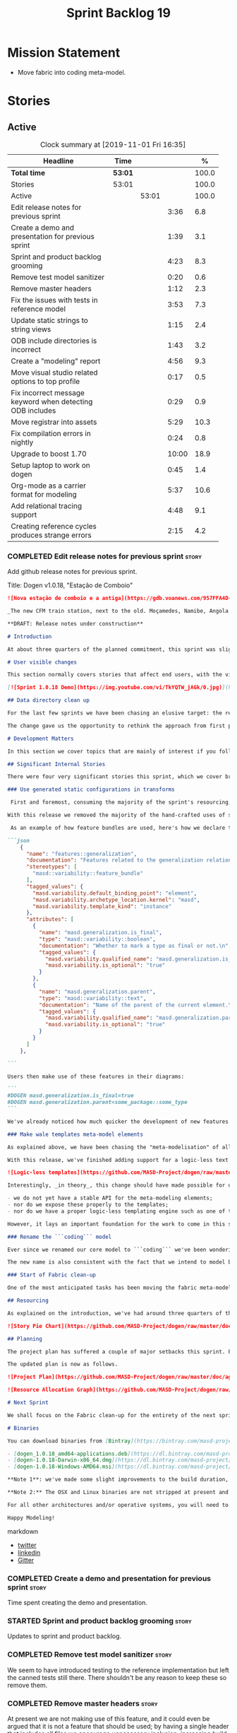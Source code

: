 #+title: Sprint Backlog 19
#+options: date:nil toc:nil author:nil num:nil
#+todo: STARTED | COMPLETED CANCELLED POSTPONED
#+tags: { story(s) epic(e) spike(p) }

* Mission Statement

- Move fabric into coding meta-model.

* Stories

** Active

#+begin: clocktable :maxlevel 3 :scope subtree :indent nil :emphasize nil :scope file :narrow 75 :formula %
#+CAPTION: Clock summary at [2019-11-01 Fri 16:35]
| <75>                                                      |         |       |       |       |
| Headline                                                  | Time    |       |       |     % |
|-----------------------------------------------------------+---------+-------+-------+-------|
| *Total time*                                              | *53:01* |       |       | 100.0 |
|-----------------------------------------------------------+---------+-------+-------+-------|
| Stories                                                   | 53:01   |       |       | 100.0 |
| Active                                                    |         | 53:01 |       | 100.0 |
| Edit release notes for previous sprint                    |         |       |  3:36 |   6.8 |
| Create a demo and presentation for previous sprint        |         |       |  1:39 |   3.1 |
| Sprint and product backlog grooming                       |         |       |  4:23 |   8.3 |
| Remove test model sanitizer                               |         |       |  0:20 |   0.6 |
| Remove master headers                                     |         |       |  1:12 |   2.3 |
| Fix the issues with tests in reference model              |         |       |  3:53 |   7.3 |
| Update static strings to string views                     |         |       |  1:15 |   2.4 |
| ODB include directories is incorrect                      |         |       |  1:43 |   3.2 |
| Create a "modeling" report                                |         |       |  4:56 |   9.3 |
| Move visual studio related options to top profile         |         |       |  0:17 |   0.5 |
| Fix incorrect message keyword when detecting ODB includes |         |       |  0:29 |   0.9 |
| Move registrar into assets                                |         |       |  5:29 |  10.3 |
| Fix compilation errors in nightly                         |         |       |  0:24 |   0.8 |
| Upgrade to boost 1.70                                     |         |       | 10:00 |  18.9 |
| Setup laptop to work on dogen                             |         |       |  0:45 |   1.4 |
| Org-mode as a carrier format for modeling                 |         |       |  5:37 |  10.6 |
| Add relational tracing support                            |         |       |  4:48 |   9.1 |
| Creating reference cycles produces strange errors         |         |       |  2:15 |   4.2 |
#+TBLFM: $5='(org-clock-time%-mod @3$2 $2..$4);%.1f
#+end:

*** COMPLETED Edit release notes for previous sprint                  :story:
    CLOSED: [2019-06-03 Mon 12:59]
    :LOGBOOK:
    CLOCK: [2019-06-03 Mon 16:01]--[2019-06-03 Mon 16:30] =>  0:29
    CLOCK: [2019-06-03 Mon 12:51]--[2019-06-03 Mon 12:59] =>  0:08
    CLOCK: [2019-06-03 Mon 09:51]--[2019-06-03 Mon 10:45] =>  0:54
    CLOCK: [2019-06-03 Mon 06:47]--[2019-06-03 Mon 08:52] =>  2:05
    :END:

Add github release notes for previous sprint.

Title: Dogen v1.0.18, "Estação de Comboio"

#+begin_src markdown
![Nova estação de comboio e a antiga](https://gdb.voanews.com/957FFA4D-4D6B-49D0-B3C4-C5577701EEE8_w1597_n_r1_st.jpg)

_The new CFM train station, next to the old. Moçamedes, Namibe, Angola. (C) 2018 [Armando Chicoa (VOA)](https://www.voaportugues.com/a/autoridades-falam-em-neglig%C3%AAncia-no-acidente-de-comboios-no-namibe/4559078.html)._

**DRAFT: Release notes under construction**

# Introduction

At about three quarters of the planned commitment, this sprint was slightly shorter than usual. Nevertheless, it is still packed with intense work and exciting progress. The "meta-model all things" theme continues in full flow, and we just about reached the next great refactoring battlefront: the ```fabric``` namespaces in the C# and C++ generation models. Predictably, there are not many user facing stories, as the refactoring continues to gather steam.

# User visible changes

This section normally covers stories that affect end users, with the video providing a quick demonstration of the new features. As this sprint had only a very trivial user visible change (discussed below), we took the opportunity to demo a couple of existing features instead.

[![Sprint 1.0.18 Demo](https://img.youtube.com/vi/TkYQTW_jAGk/0.jpg)](https://youtu.be/TkYQTW_jAGk)

## Data directory clean up

For the last few sprints we have been chasing an elusive target: the removal of the assortment of non-model JSON files that have long lived in our ```data``` directory. If nothing else, anything with a name like "data" triggers immediately the "code smells" part of any developer's brain. With this sprint, we have finally achieved this milestone: the text templates that we use in the C++ and C# models have now been moved into the models themselves, with the addition of the text templates meta-modeling elements.

The change gave us the opportunity to rethink the approach from first principles. As a result, the ```data``` directory is no longer, and instead we now have only the ```library``` directory under the Dogen ```shared``` folder. It too will one day cease to exist, when we implement proper support for the PDMs (Platform Description Models) - but for the next three or four sprints it will continue to house the simplified version of the PDMs as they are currently implemented.

# Development Matters

In this section we cover topics that are mainly of interest if you follow Dogen development, such as details on internal stories that consumed significant resources, important events, etc. As usual, for all the gory details of the work carried out this sprint, see the [sprint log](https://github.com/MASD-Project/dogen/blob/master/doc/agile/v1/sprint_backlog_18.org).

## Significant Internal Stories

There were four very significant stories this sprint, which we cover briefly below.

### Use generated static configurations in transforms

 First and foremost, consuming the majority of the sprint's resourcing, was the move towards using code generated static configurations. We started this work when we moved feature templates into the meta-model; it seemed only logical to start code-generating the C++ types to represent the dynamic configurations, as well as the "deserialisation" code that converted dynamic configurations to static configurations.

With this release we removed the majority of the hand-crafted uses of static configurations, making the code more readable. As an added bonus, It also means it's much easier to add new features to the code generator now: simply create a new instance of a ```masd::variability::feature_bundle``` modeling element, and add the required feature templates. While we were at it, we also cleaned up the way bundles were modeled, meaning we now have less boilerplate to add features and bundles are now more logically consistent.

 As an example of how feature bundles are used, here's how we declare the generalisation feature bundle:

```json
    {
      "name": "features::generalization",
      "documentation": "Features related to the generalization relationship.\n",
      "stereotypes": [
        "masd::variability::feature_bundle"
      ],
      "tagged_values": {
        "masd.variability.default_binding_point": "element",
        "masd.variability.archetype_location.kernel": "masd",
        "masd.variability.template_kind": "instance"
      },
      "attributes": [
        {
          "name": "masd.generalization.is_final",
          "type": "masd::variability::boolean",
          "documentation": "Whether to mark a type as final or not.\n",
          "tagged_values": {
            "masd.variability.qualified_name": "masd.generalization.is_final",
            "masd.variability.is_optional": "true"
          }
        },
        {
          "name": "masd.generalization.parent",
          "type": "masd::variability::text",
          "documentation": "Name of the parent of the current element.\n",
          "tagged_values": {
            "masd.variability.qualified_name": "masd.generalization.parent",
            "masd.variability.is_optional": "true"
          }
        }
      ]
    },

```

Users then make use of these features in their diagrams:

```
#DOGEN masd.generalization.is_final=true
#DOGEN masd.generalization.parent=some_package::some_type
```

We've already noticed how much quicker the development of new features has been since this new functionality has been added, so this is a great win.

### Make wale templates meta-model elements

As explained above, we have been chasing the "meta-modelisation" of all configuration files that lived in the data directory for a long time. Wale text templates were one of the most annoying cases, because they **really** did not belong in the data directory; after all, text templates are internal to the model that uses them, rather than visible to all users of the code generator.

With this release, we've finished adding support for a logic-less text template meta-modeling element, which represents the text template. We then moved the templates into their respective models, under the new ```templates``` directory. The name logic-less was chosen [to be close to the domain terminology](https://en.wikipedia.org/wiki/Mustache_(template_system)) but it perhaps yet another example of "domain overfitting": it seems it's more a source of confusion rather than enlightenment, as many users (and even domain experts!) are not familiar with the term. We will probably rename it to just "text templates".

![Logic-less templates](https://github.com/MASD-Project/dogen/raw/master/doc/blog/images/logic_less_templates_modeling_elements.png)

Interestingly, _in theory_, this change should have made possible for users to create their own text templates. However, _in practice_, it is of extremely limited value because:

- we do not yet have a stable API for the meta-modeling elements;
- nor do we expose these properly to the templates;
- nor do we have a proper logic-less templating engine such as one of the mustache-like clones that exist in C++.

However, it lays an important foundation for the work to come in this space and, though long in coming, the end goal in the area is now very well defined.

### Rename the ```coding``` model

Ever since we renamed our core model to ```coding``` we've been wondering if this was the right name. We've spent a fair bit of time wading through the literature in search of a fitting name, which would simultaneously reflect the domain terminology of [MDE](https://en.wikipedia.org/wiki/Model-driven_engineering), as well as clarifying our intent. We've finally settled on ```assets```, after reading the most enlightening review article by JM Jézéquel: ["Model-driven engineering for software product lines"](http://downloads.hindawi.com/journals/isrn.software.engineering/2012/670803.pdf).

The new name is also consistent with the fact that we intend to model both products and components within this meta-model, so hopefully the rename is future-proof, and - gasp - final. We have gone through some four or five names since Dogen's inception, so take that with a grain of salt.

### Start of Fabric clean-up

One of the most anticipated tasks has been moving the fabric meta-model elements from the C++ and C# generation models into the assets model (as it is now known). This sprint fired the starting shot in this race: we have addressed the modeling of forward declarations in C++'s fabric. These have now been made consistent with the modeling ideas in Fabric. Sadly, many more items remain: some 15 or so elements need to be re-thought and re-modeled, moved into assets and then all of the associated formatting code needs to be updated.

## Resourcing

As explained on the introduction, we've had around three quarters of the usual resourcing for this sprint, which was not ideal. On the plus side, over 77% of the sprint's total ask was spent on stories directly related to the sprint's mission, and just shy of 18% on process related work - with the release notes and demo consuming over 12% of that. Finally, we spent the remaining ~4% on spikes, mainly related to investigating the (many) test failures we're experiencing on Windows. Sadly no easy answers were to be found, so the investigation continues.

![Story Pie Chart](https://github.com/MASD-Project/dogen/raw/master/doc/agile/v1/sprint_18_pie_chart.jpg)

## Planning

The project plan has suffered a couple of major setbacks this sprint. First, predictably, the fabric clean up was not completed this sprint. In addition, it is now clear it will be much harder than what we had estimated, so its now set to cost us the entirety of the next sprint. In addition, the PDM work is significant and it had not yet been added to the project plan.

The updated plan is now as follows.

![Project Plan](https://github.com/MASD-Project/dogen/raw/master/doc/agile/v1/sprint_18_project_plan.png)

![Resource Allocation Graph](https://github.com/MASD-Project/dogen/raw/master/doc/agile/v1/sprint_18_resource_allocation_graph.png)

# Next Sprint

We shall focus on the Fabric clean-up for the entirety of the next sprint. It is likely that there will be some overrun, but we remain optimistic.

# Binaries

You can download binaries from [Bintray](https://bintray.com/masd-project/main/dogen) for OSX, Linux and Windows (all 64-bit):

- [dogen_1.0.18_amd64-applications.deb](https://dl.bintray.com/masd-project/main/1.0.18/dogen_1.0.18_amd64-applications.deb)
- [dogen-1.0.18-Darwin-x86_64.dmg](https://dl.bintray.com/masd-project/main/1.0.18/DOGEN-1.0.18-Darwin-x86_64.dmg)
- [dogen-1.0.18-Windows-AMD64.msi](https://dl.bintray.com/masd-project/main/DOGEN-1.0.18-Windows-AMD64.msi)

**Note 1**: we've made some slight improvements to the build duration, but in truth we're still desperately close to our 50 minutes allocation on Travis, and as such we're getting many red builds. This is not ideal, so next sprint we will probably need to start disabling some of the generated tests to lower the build times.

**Note 2:** The OSX and Linux binaries are not stripped at present and so are larger than they should be. We have [an outstanding story](https://github.com/MASD-Project/dogen/blob/master/doc/agile/product_backlog.org#linux-and-osx-binaries-are-not-stripped) to address this issue, but sadly CMake does not make this trivial.

For all other architectures and/or operative systems, you will need to build Dogen from source. Source downloads are available below.

Happy Modeling!
#+end_src markdown

- [[https://twitter.com/MarcoCraveiro/status/1135567734010523648][twitter]]
- [[https://www.linkedin.com/feed/update/urn:li:activity:6541333935140458497][linkedin]]
- [[https://gitter.im/MASD-Project/Lobby][Gitter]]

*** COMPLETED Create a demo and presentation for previous sprint      :story:
    CLOSED: [2019-06-03 Mon 12:59]
    :LOGBOOK:
    CLOCK: [2019-06-03 Mon 10:46]--[2019-06-03 Mon 12:25] =>  1:39
    :END:

Time spent creating the demo and presentation.

*** STARTED Sprint and product backlog grooming                       :story:
    :LOGBOOK:
    CLOCK: [2019-11-01 Fri 11:01]--[2019-11-01 Fri 11:18] =>  0:17
    CLOCK: [2019-10-29 Tue 08:01]--[2019-10-29 Tue 08:37] =>  0:36
    CLOCK: [2019-10-28 Mon 17:40]--[2019-10-28 Mon 17:44] =>  0:04
    CLOCK: [2019-10-28 Mon 08:53]--[2019-10-28 Mon 08:58] =>  0:05
    CLOCK: [2019-10-27 Sun 12:41]--[2019-10-27 Sun 12:56] =>  0:15
    CLOCK: [2019-10-25 Fri 12:41]--[2019-10-25 Fri 13:12] =>  0:31
    CLOCK: [2019-10-24 Thu 17:30]--[2019-10-24 Thu 17:35] =>  0:05
    CLOCK: [2019-06-11 Tue 10:55]--[2019-06-11 Tue 11:15] =>  0:20
    CLOCK: [2019-06-04 Tue 09:36]--[2019-06-04 Tue 10:35] =>  0:59
    CLOCK: [2019-06-04 Tue 09:32]--[2019-06-04 Tue 09:35] =>  0:03
    CLOCK: [2019-06-03 Mon 19:46]--[2019-06-03 Mon 20:30] =>  0:44
    CLOCK: [2019-06-03 Mon 06:31]--[2019-06-03 Mon 06:46] =>  0:15
    CLOCK: [2019-06-03 Mon 06:21]--[2019-06-03 Mon 06:30] =>  0:09
    :END:

Updates to sprint and product backlog.

*** COMPLETED Remove test model sanitizer                             :story:
    CLOSED: [2019-06-03 Mon 16:51]
    :LOGBOOK:
    CLOCK: [2019-06-03 Mon 16:31]--[2019-06-03 Mon 16:51] =>  0:20
    :END:

We seem to have introduced testing to the reference implementation but
left the canned tests still there. There shouldn't be any reason to
keep these so remove them.

*** COMPLETED Remove master headers                                   :story:
    CLOSED: [2019-06-03 Mon 19:05]
    :LOGBOOK:
    CLOCK: [2019-06-04 Tue 09:21]--[2019-06-04 Tue 09:31] =>  0:10
    CLOCK: [2019-06-03 Mon 18:49]--[2019-06-03 Mon 19:01] =>  0:12
    CLOCK: [2019-06-03 Mon 18:28]--[2019-06-03 Mon 18:48] =>  0:20
    CLOCK: [2019-06-03 Mon 17:56]--[2019-06-03 Mon 18:12] =>  0:16
    CLOCK: [2019-06-03 Mon 16:52]--[2019-06-03 Mon 17:06] =>  0:14
    :END:

At present we are not making use of this feature, and it could even be
argued that it is not a feature that should be used; by having a
single header that includes all files we encourage unnecessary
inclusion, increasing build times. We had a use for this, which was
related to testing model types, but since we replace that with
generated tests, we no longer required it. Remove this feature.

Notes:

- actually, we left the test model sanitizer. Not clear why.

*** COMPLETED Code-generate variability feature templates             :story:
    CLOSED: [2019-06-03 Mon 20:23]

*Rationale*: implemented in the previous sprint.

Type templates are in effect features from a feature model. We need to
add UML support for features (e.g. add meta-model elements for them),
with code generation, and link them back to annotations.

In fact, we made a mistake by binding annotations so closely to
dogen. There are two distinct concerns here:

- the annotations library. This provides "typed support" on top of KVP
  infrastructure. The idea here is that users can define "fields" with
  "types" and retrieve information from those KVPs in a structured
  way. Instead of having to create their own validation
  infrastructure, they can rely on annotations to do all the hard work
  for them. As part of the field creation, ideas such as "scopes" and
  "archetype locations" emerge. However, these do not really belong to
  the domain of annotations; these are concepts that end users create
  and give them semantics. What annotations needs to be able to do is
  to allow the creation of arbitrary notions of "scopes" and
  "hierarchy". Basically, annotations could be a completely
  self-contained project with no dependencies and usable outside of
  dogen.
- the linkage between the annotations library and dogen. Here we can
  create metamodel elements to convey the input parameters needed to
  code generate the elements for the annotations library. In this
  sense, annotations is nothing more than a platform that the
  transforms leverage; it has nothing particularly special to do with
  dogen. It just so happens that dogen itself then makes use of
  annotations to supply metadata internally, but this is a mere
  coincidence.
- the linkage between stitch and annotations. In this view, stitch is
  yet another client of annotations, via dogen. Again, there is no
  reason why stitch needs to have any dependency on dogen, other than
  annotations. In this sense, features such as licences and other
  boilerplate must be supplied as KVP parameters into stitch, without
  it directly depending in formattables. In addition, the fact that
  stitch generates c++ is also a coincidence. We could have a
  parameter that configures stitch and generate say C#.

Interestingly, in this sense we could then say that both stitch and
annotations are stand alone libraries generated using dogen, and then
in turn consumed by dogen. This could be done as packages by means of
vcpkg. And of course, stitch could then use a proper templating engine
instead of wale (another vcpkg dependency).

Finally, the logical conclusion is that dogen can use *any* of a
number of templating engines. The parameters to the engine are
supplied using KVPs (by means of annotation). There is a generic
metamodel element representing the binding to templating, and one of
its parameters is the templating engine. These are bound to the dogen
binary at compile time. End users can also make use of this mechanism,
for any of the available facets. This means that where we supply
=formatting_style=, we should really reflect the templating
engine. And then, all parameters with a known prefix, say:

: masd.templating.ENGINE.X=Y

Are supplied as parameters to the engine. These may need to take into
account facets as well, so that we can bind each facet to a different
template and supply different parameters.

Notes:

- one really useful feature would be to bind an enumeration to a
  string field, such that we'd automatically convert the string into a
  valid value of the enumeration (or throw).

*Previous Understanding*

Tasks:

- create a meta-model element for type templates. Add container in
  exomodel for it. Name: =yarn::annotation_type_template=?
- add frontend support for the type template element.
- add a transform that reads all the meta-data from type templates and
  populates the yarn element of the type template. Add this transform
  to the exomodel transforms, at the end of the chain (e.g. after
  annotations).
- create a meta-model element for the initialiser of type templates,
  made up of all type templates in the model. Add a container of
  initialiser in endomodel.
- add a transform that moves all of the type templates into the
  initialiser. This can be done as part of the exomodel to endomodel
  transform. Or maybe we should have a stand alone transform, and the
  final transform simply ignores type templates.
- create a registrar in annotations that registers type templates.
- create a stitch template for the initialiser, taking the registrar
  as an argument, and registering all type templates.
- add all type templates to all models, and generate the type
  initialisers.
- hook the type initialisers to the initialisers.
- change type group repository to initialise from the registrar.
- delete all type groups JSON and hydrator and related code.

Merged stories:

*Initialisation of meta-data*

At present we are reading meta-data files for every transformation. In
reality, it makes no sense to allow the meta-data files to change
dynamically, because the consumers of the meta-data are hard-coded. So
it would make more sense to treat them as a initialisation step. This
will make even more sense when we code-generate the types instead of
using JSON. Then we can hook up the generated code to the
initialisers.

*** COMPLETED Fix the issues with tests in reference model            :story:
    CLOSED: [2019-06-19 Wed 16:48]
    :LOGBOOK:
    CLOCK: [2019-06-18 Tue 20:02]--[2019-06-18 Tue 23:55] =>  3:53
    :END:

It seems when we added the tests in the test model, we did not enable
them for all models: we skipped a few, probably because we started
seeing lots of compilation errors. However, now that we need to test
serialisation with the new registrar, we need those tests. We need to
go back and figure out why the tests where failing and fix them.

Notes:

- immutability issues: some tests cannot run if a type is immutable
  (e.g. assignment, etc).
- issues with the new tests facet directory and destination.

*** CANCELLED Update static strings to string views                   :story:
    CLOSED: [2019-09-05 Thu 11:05]
     :LOGBOOK:
     CLOCK: [2019-09-05 Thu 10:50]--[2019-09-05 Thu 11:04] =>  0:14
     CLOCK: [2019-09-04 Wed 19:20]--[2019-09-04 Wed 19:47] =>  0:27
     CLOCK: [2019-09-04 Wed 18:45]--[2019-09-04 Wed 19:19] =>  0:34
     :END:

 Now we're on C++17 we can start making use of its new features. One
 low hanging fruit is string view. We use static strings quite a lot
 for logging etc. We can just replace these with string views.

 Example:

 : #include <string_view>
 : constexpr std::string_view foo("abc");

 Problems:

 - cannot do XML text reader because we do not have a good way to
   convert string_view to cstr. See [[https://stackoverflow.com/questions/48081436/how-you-convert-a-stdstring-view-to-a-const-char][How you convert a std::string_view
   to a const char*?]]

 Links:

 - [[https://www.bfilipek.com/2018/10/strings17talk.html][Let's Talk About String Operations in C++17]]
 - [[https://developercommunity.visualstudio.com/content/problem/24487/constexpr-stdstring-view-from-string-literal.html][constexpr std::string_view from string literal]]
 - [[https://www.reddit.com/r/cpp/comments/cw35kk/best_practices_for_efficient_string_constants/][Best practices for efficient string constants]]

*** COMPLETED ODB include directories is incorrect                    :story:
    CLOSED: [2019-10-02 Wed 16:53]
    :LOGBOOK:
    CLOCK: [2019-10-02 Wed 15:46]--[2019-10-02 Wed 16:53] =>  1:07
    CLOCK: [2019-10-02 Wed 13:20]--[2019-10-02 Wed 13:56] =>  0:36
    :END:

With the upgrade to vcpkg ODB, we have broken ODB generation. The
problem is that we rely on the export of =ODB_INCLUDE_DIRS=, but this
no longer happens as the include directories are set by vcpkg. The
right solution is to rely only on the global includes.

In fact the right solution is to set globally a
=ODB_EXECUTABLE_GLOBAL_ARGS= and reuse that in each generated file. We
should also ensure this variable is defined and issue a message
explaining the problem.

Links:

- [[https://stackoverflow.com/questions/47475731/cmake-include-directories-for-custom-target-type/58200691#58200691][CMake include_directories for custom target type]]
- [[https://cmake.org/cmake/help/v3.3/command/target_include_directories.html][CMake manual: target_include_directories]]

*** CANCELLED Create a "modeling" report                              :story:
    CLOSED: [2019-10-26 Sat 16:02]
    :LOGBOOK:
    CLOCK: [2019-10-25 Fri 22:22]--[2019-10-25 Fri 23:40] =>  1:18
    CLOCK: [2019-10-25 Fri 15:21]--[2019-10-25 Fri 16:41] =>  1:20
    CLOCK: [2019-10-25 Fri 13:13]--[2019-10-25 Fri 14:55] =>  1:42
    CLOCK: [2019-10-24 Thu 17:50]--[2019-10-24 Thu 18:13] =>  0:23
    CLOCK: [2019-10-24 Thu 17:36]--[2019-10-24 Thu 17:49] =>  0:13
    :END:

*Rationale*: we will address this via the relational model instead.

At present when we introduce a new modeling element and things stop
working, its very difficult to understand why. The problem could be
any where in the pipeline, and looking through the logs and the
transform reports doesn't make the task easier. The information is
there but the problem is knowing where to look. The ideal scenario is
to have a relational model describing all working within dogen, but
that is a lot of work. One quicker way of getting some of this
information is to create a "modeling report". This would be in
org-mode format and have a hierarchical structure like so:

- run:
  - start time
  - command line options
- models:
  - name of the model
  - input language, output languages.
  - path to the model
  - global enablement properties
  - type: target or reference.
- dia elements:
  - dia object name
  - dia object type as tag.
  - stereotypes
  - transforms: processed and skipped. These are groups of transforms
    that processed or skipped the element.
  - assets: asset meta-model elements for this object.
    - transforms: processed and skipped.
    - artefacts
      - flag of enabled or disabled
      - path
      - transforms: processed and skipped.

Notes:

- we already have start and end transform/chain in tracer. We just
  need a way to mark a type as processed at the end of a transform,
  else it should be marked as ignored/skipped. We can use the
  qualified name for this; e.g. default the state to ignored and only
  set it to processed if called. Or maybe we can only state the
  transforms that touched it and not worry at all about
  ignored/skipped.
- we can only tell if an element was processed on a leaf transform,
  not on a chain.
- we should add the transform's GUID to the report if they are
  enabled.
- because the transforms are in order, we can see who was the last
  transform that saw a given model element.

Tasks:

- add injector id property to asset elements. Populate this property
  during transforms. Actually we probably should just call it "source
  element id" and use the same name in the extraction model.
- add reporting elements to tracing for the modeling report.

Conclusions:

- the general conclusion, after some work in modeling the data types
  required for this, is that this is a subset of the use cases of the
  relational model. It will be yet another special case for reporting,
  which will answer some questions but not all. And in the future we
  will have to create yet another set of reports to answer different
  kinds of questions. The relational model is a more general solution
  to the problem. If we need to extend it we can write stored
  procedures in postgres.

*** COMPLETED Move visual studio related options to top profile       :story:
    CLOSED: [2019-10-26 Sat 17:38]
    :LOGBOOK:
    CLOCK: [2019-10-26 Sat 17:21]--[2019-10-26 Sat 17:38] =>  0:17
    :END:

At present we are duplicating all of the visual studio related options
across a number of models. We should use a profile instead.

*** COMPLETED Fix incorrect message keyword when detecting ODB includes :story:
    CLOSED: [2019-10-28 Mon 08:47]
    :LOGBOOK:
    CLOCK: [2019-10-28 Mon 08:41]--[2019-10-28 Mon 08:47] =>  0:06
    CLOCK: [2019-10-26 Sat 18:01]--[2019-10-26 Sat 18:24] =>  0:23
    :END:

We are using the non-existent keyword =FATAL= in the ODB portion of
the CMakeLists. We need update it to =FATAL_ERROR= as per the
documentation.

Actually the right solution for this is to remove this check
altogether. We don't really know how the user is finding ODB and the
more checks we do the larger the interface between our generated cmake
file and the regular cmake files. By removing the check we pass the
work to the user.

Links:

- [[https://cmake.org/cmake/help/v3.0/command/message.html][message]]

*** STARTED Move registrar into assets                                :story:
    :LOGBOOK:
    CLOCK: [2019-10-24 Thu 08:20]--[2019-10-24 Thu 08:43] =>  0:23
    CLOCK: [2019-06-12 Wed 15:08]--[2019-06-12 Wed 17:09] =>  2:01
    CLOCK: [2019-06-11 Tue 21:31]--[2019-06-11 Tue 22:52] =>  1:21
    CLOCK: [2019-06-11 Tue 11:57]--[2019-06-11 Tue 12:20] =>  0:23
    CLOCK: [2019-06-11 Tue 11:52]--[2019-06-11 Tue 11:56] =>  0:04
    CLOCK: [2019-06-11 Tue 11:16]--[2019-06-11 Tue 11:51] =>  0:35
    CLOCK: [2019-06-03 Mon 19:34]--[2019-06-03 Mon 19:45] =>  0:11
    CLOCK: [2019-06-03 Mon 19:27]--[2019-06-03 Mon 19:34] =>  0:07
    CLOCK: [2019-06-03 Mon 19:02]--[2019-06-03 Mon 19:26] =>  0:24
    :END:

Move the registrar type into assets, in the quickest way possible.

Notes:

- In order to avoid blocking due to lots of analysis, we need
  to split this story into three:
  - first, we need to just move the registrar as is into assets.
  - a second story is to clean up the existing registrar code to have
    less templates and possibly address the existing registration
    bugs. We could also look into calling the registrars for
    referenced models automatically as part of this work (at present
    we are doing this manually).
  - finally, we need some meta-level refactoring to figure out if the
    pattern can be generalised to include initialisers, etc.
  In general that should be our approach: try to split out the
  capturing of patterns into as many steps as possible, to make sure
  we don't get overwhelmed as we implement things.
- we need to keep track of all type registrars on referenced models,
  not on the referenced models themselves. We need to know which
  models we referenced directly, and then find the registrars for
  those models.
- leaves need to know of the registrar. This is so that we can call it
  in their generated tests. We could use the registrar transform to go
  and find all leaves and populate their registrar name.
- current state is that we cannot generate the registrar for some
  reason.
- test model with registrar is C++ model. Type is called
  registrar. Its probably not a good idea to also call it registrar -
  wouldn't that clash with the existing type?
- we should have a warning/error: if using boost serialisation with a
  model that has inheritance, the registrar should be present. Added
  to warnings story.

*** STARTED Fix compilation errors in nightly                         :story:
    :LOGBOOK:
    CLOCK: [2019-07-14 Sun 14:03]--[2019-07-14 Sun 14:27] =>  0:24
    :END:

Ever since we moved to the new PC, we are now getting weird
compilation errors:

: ../../../../projects/cpp_ref_impl.cpp_98/tests/an_enumeration_tests.cpp:100:58: error: the result of the conversion is unspecified because ‘13’ is outside the range of type ‘cpp_ref_impl::cpp_98::an_enumeration’ [-Werror=conversion]

The problem appears to be that our push for the warning is no longer working:

: BOOST_AUTO_TEST_CASE(casting_invalid_enumeration_throws) {
: #if BOOST_COMP_GNUC
: #pragma GCC diagnostic push
: #pragma GCC diagnostic ignored "-Wconversion"
: #endif
:    using cpp_ref_impl::cpp_98::an_enumeration;
:   const an_enumeration r(static_cast<an_enumeration>(13));
: #if BOOST_COMP_GNUC
: #pragma GCC diagnostic pop
: #endif

This may be related to our use of boost macros without including =predef.h=.

*** STARTED Upgrade to boost 1.70                                     :story:
    :LOGBOOK:
    CLOCK: [2019-09-10 Tue 13:05]--[2019-09-10 Tue 16:53] =>  3:48
    CLOCK: [2019-09-10 Tue 10:15]--[2019-09-10 Tue 12:39] =>  2:24
    CLOCK: [2019-09-10 Tue 08:40]--[2019-09-10 Tue 10:14] =>  1:34
    CLOCK: [2019-09-05 Thu 11:07]--[2019-09-05 Thu 11:17] =>  0:10
    CLOCK: [2019-07-14 Sun 14:34]--[2019-07-14 Sun 16:33] =>  1:59
    CLOCK: [2019-07-14 Sun 14:28]--[2019-07-14 Sun 14:33] =>  0:05
    :END:

We should try to upgrade to latest boost.

Notes:

- the problem appears to be that with OSX we do not have a compiler
  installed that can compile vcpkg. It is not clear how we did it
  before. The installed XCode compiler is too old and we do not have
  homebrew for gcc.
- installed LLVM 7. Ninja then went on a strange loop, regenerating
  CMake files. This was because NTP had not been working on OSX for
  some reason, and the clock was in the past.
- compiling with clang 7 causes the =-lc++fs= linking error. Tried
  compiling with clang 8.
- Compilation required setting LDFLAGS -L to point to the lib
  directory of the download, else the static library for filesystem
  could not be location.
- We may have linking problems now that we are using XCode 10 in
  travis and clang 8 to build vcpkg dependencies.
- ODB 2.5 no longer works due to a git ref mismatch. Not clear why
  that would be but the object we were referencing no longer exists in
  code synthesis git repo.
- the ref for ODB SQL lite 2.5.0-b.9 does not seem to exist in their
  repo any longer. Due to this, the OSX build is failing. For now we
  shall try to update excluding that dependency, given we are not even
  using it.
- boost regex fails to build. The problem is that we are picking up
  the system compiler instead of CXX. It is not clear why that
  is. Maybe we got lucky in the past because we were using c++14 but
  now with c++17 system clang fails to compile because it does not
  have c++ 17 support.
- nightlies are now failing with a missing reference to SQL lite.

*** STARTED Setup laptop to work on dogen                             :story:
    :LOGBOOK:
    CLOCK: [2019-10-28 Mon 08:25]--[2019-10-28 Mon 08:41] =>  0:16
    CLOCK: [2019-10-28 Mon 08:19]--[2019-10-28 Mon 08:25] =>  0:06
    CLOCK: [2019-10-28 Mon 08:13]--[2019-10-28 Mon 08:19] =>  0:06
    CLOCK: [2019-10-24 Thu 08:03]--[2019-10-24 Thu 08:20] =>  0:17
    :END:

We haven't used the laptop for dogen for quite a bit so its behind the
main machine. Get it in a shape to do development again.

Items missing:

- consolas font. done.
- dir locals for projects
- polymode
- build2
- odb

*** STARTED Org-mode as a carrier format for modeling                 :story:
    :LOGBOOK:
    CLOCK: [2019-06-05 Wed 14:17]--[2019-06-05 Wed 18:02] =>  3:45
    CLOCK: [2019-06-05 Wed 12:17]--[2019-06-05 Wed 12:42] =>  0:25
    CLOCK: [2019-06-05 Wed 10:50]--[2019-06-05 Wed 12:17] =>  1:27
    :END:

This is a bit of a weird idea, but may just work; this story is a
placeholder to capture ideas in this space. Consider a org-mode
file as a model. Ideas:

- the top-level properties are all model properties. For example, if
  you add text at the top, that is a model comment.
- we can also make use of the exact same format for Dogen comments as
  we do in Dia, with =#DOGEN= markers.
- stereotypes and other meta-data can be conveyed using org-mode
  properties. In addition, due to org-babel, we can include code
  snippets on any programming language, with some (minimal) IDE-like
  integration.
- we could also include the GUIDs for merging as org-mode properties.
- once we create a C++ stand-alone product to represent org-mode
  documents, we can just create an adapter for it as an injector.
- there already is some support for creating state-machines in
  org-mode: [[https://orgmode.org/worg/org-tutorials/org-dot-diagrams.html][Org tutorial on generating simple process diagrams using
  dot and tables]]

Links:

- [[https://github.com/mirkoboehm/OrgModeParser][OrgModeParser]]: requires QT.
- [[https://www.reddit.com/r/emacs/comments/bciwiz/does_orgmode_have_a_formal_grammar_or_some_subset/][Does orgmode have a formal grammar, or some subset of it?]]
- [[https://orgmode.org/worg/dev/org-syntax.html][Org Syntax (draft)]]
- [[https://orgmode.org/worg/dev/org-element-api.html][Org Element API]]
- [[https://github.com/ngortheone/org-rs][org-rs]]: rust library for org-mode.
- [[https://github.com/felipealmeida/orgmode-parsers][orgmode-parsers]]

*** STARTED Add relational tracing support                            :story:
    :LOGBOOK:
    CLOCK: [2019-11-01 Fri 11:18]--[2019-11-01 Fri 11:54] =>  0:36
    CLOCK: [2019-10-29 Tue 18:07]--[2019-10-29 Tue 18:30] =>  0:23
    CLOCK: [2019-10-29 Tue 17:46]--[2019-10-29 Tue 18:06] =>  0:20
    CLOCK: [2019-10-29 Tue 08:55]--[2019-10-29 Tue 09:03] =>  0:08
    CLOCK: [2019-10-29 Tue 08:38]--[2019-10-29 Tue 08:48] =>  0:10
    CLOCK: [2019-10-28 Mon 18:55]--[2019-10-28 Mon 19:10] =>  0:15
    CLOCK: [2019-10-28 Mon 17:45]--[2019-10-28 Mon 18:20] =>  0:35
    CLOCK: [2019-10-28 Mon 17:29]--[2019-10-28 Mon 17:39] =>  0:10
    CLOCK: [2019-10-28 Mon 08:48]--[2019-10-28 Mon 08:52] =>  0:04
    CLOCK: [2019-10-27 Sun 12:05]--[2019-10-27 Sun 12:40] =>  0:48
    CLOCK: [2019-10-27 Sun 08:57]--[2019-10-27 Sun 09:04] =>  0:07
    CLOCK: [2019-10-27 Sun 08:29]--[2019-10-27 Sun 08:56] =>  0:27
    CLOCK: [2019-10-26 Sat 17:54]--[2019-10-26 Sat 18:00] =>  0:06
    CLOCK: [2019-10-26 Sat 17:47]--[2019-10-26 Sat 17:53] =>  0:06
    CLOCK: [2019-10-26 Sat 17:40]--[2019-10-26 Sat 17:46] =>  0:06
    CLOCK: [2019-10-26 Sat 16:01]--[2019-10-26 Sat 16:41] =>  0:40
    :END:

Whenever we bump into a problem we seem to spend a lot of time going
through the log files and trace files trying to figure out where the
problem is happening. Have a quick go in trying to implement a
relational model for tracing to see if we can transfer the bulk of the
data into a relational format which we can query via SQL.

We've created a basic relational model for tracing. The relational
part of it seems straightforward (ish); the problem is the integration
of the tracer with the relational model. At present we rely on the
fact that all traceable objects have IO enabled; this works because
the code generator creates the IO facet, which is then used by the
write method in utility to convert any model type into a
string. However, we now need to change the approach: we need multiple
tracing backends:

- file tracer
- database tracer.

The file tracer is more or less the current tracer. The database
tracer needs to decompose the objects in existing models into a
relational representation. In an ideal world, the user would configure
the tracer to use one of the two backends and the remaining usage
would be transparent. However, we cannot have an interface for the
tracer backend that uses template methods because then we'd need
virtual template functions, it seems.

Another alternative is to make the tracer aware of the model objects
it is tracing. This is also not ideal because we would create cycles
int he design.

In effect we need to somehow implement a similar approach to the existing
tracer: rely on global template functions a-la =operator<<= to
decompose objects into their relational representations and then
supply those to the backend. It is not very clear how this would
work. For now we've postponed this approach as it seems its not going
to be a quick win.

We should approach this incrementally. Next time we have a bit of
spare time, we need to generate the model and then create the adapters
from existing models. Finally we can look at how it will be integrated
with tracing.

Notes:

- compilation generates an ODB error:

: FATALODB include directories not defined.

- the key difference between northwind and tracing is that we have a
  namespace. The application of the schema pragma is probably not
  working due to this. We need to look into the transform to see how
  that pragma propagates.
- the problem arises because we are only populating the primitive's
  properties if there is a top-level pragma. As the schema is not
  populated for the namespace, there isn't one. It is not clear why
  one would want to skip properties such as DB member if there isn't a
  schema, but perhaps this is due to some ODB error. We should
  probably issue an error or warning if we cannot generate code
  without a schema name.
- with regards to the relational model, the problem is that we can't
  really create a schema for each namespace in a model because schemas
  are not really like namespaces. The entities in a schema should
  really be self-contained and not refer to other schemas or else the
  database will be confusing to use. For example in postgres we will
  need to set the schema path, etc in order to see the different
  tables. One possible solution is to set the schema name to the same
  value for all namespaces (e.g. =dogen=). This would then allow us to
  have namespaces in C++ but not in the database.
- it seems foreign keys are not supported at present. We probably need
  support for this in order to query quickly or else we will have to
  manually setup indices for each of these joining fields.
- we need a command line option to choose the tracing backend
  (e.g. file or database). We also need the database configuration
  parameters: hostname, port, database, user.
- we need to refactor tracer as follows:
  - update the tracer interface to take actual types rather than
    templates.
  - create a top-level interface for the notion of a backend.
  - create two implementations of the backend: file and relational.
  - move all the file related code to the file backend.
  - implement adapters for each model to convert them into relational
    model types.
  - implement the relational backend.

Merged stories:

*Scripts for loading traces into postgres*

- rationale: this story is superseded by having a relational model.

It would be really nice if as part of the tracing generation we also
generated a set of SQL scripts that:

- created a number of tables
- copied all of the generated data into the database
- added a number of utility functions such as get elements in model, etc.

Over time we could build up functionality but to start off with we
just want something really simple that copies all of the
files. Interestingly this "looks" like a job for dogen. It would be
nice to have a meta-model element for this etc.

In the future it would be nice to have a think about the schema so
that we could do joins etc. For example:

- show me all transforms with element of type X (the state of the
  element at each transform).

We should also take into account multiple runs. Perhaps a more
adequate solution is to create a dogen library that has the ORM
support for this. Once we have proper JSON serialisation we can store
the objects as JSON serialisable, allowing us to re-run transforms,
etc.

Notes:

- ensure we upload the file name or at least the coordinates to the
  transform graph with the data so that we know what it refers to.
- rename relational database enum to just database
- rename hostname to just host

*Improved understanding*

Better than uploading a whole load of JSON blobs and then having to do
a number of really complex queries, is to have a ORM schema that is
designed to capture the data in the format we're interested in. Then
we could do very simple queries. What we really care about is
capturing all attributes of the model as it changes across the
transformations. We also care about the relationships between
transformations. We also need a way to uniquely identify elements
across their entire lifecycle. A simple way would be to create a hash
of the file name of the model, column and line number. We can then
associate other IDs to this one such as dia ID, etc.

We need to create a set of adaptors that convert an existing model
(injection, coding, etc) into the ORM model and then write the ORM
model into the database. The ORM model does not need as much detail
and structure as a regular model; for example, names can be flattened
or linked into IDs (e.g. name table), etc. Whatever makes sense from a
relational perspective.

It would also be nice to dump the log into the database so that we
could do simple correlations such as "what was logged between the
start and end of this transform?"

Interestingly, this would also allow us to compare things between
runs. The schema should be designed with this in mind.

*** STARTED Creating reference cycles produces strange errors         :story:
    :LOGBOOK:
    CLOCK: [2019-11-04 Mon 20:01]--[2019-11-04 Mon 20:09] =>  0:08
    CLOCK: [2019-11-04 Mon 17:46]--[2019-11-04 Mon 18:30] =>  0:44
    CLOCK: [2019-11-04 Mon 08:00]--[2019-11-04 Mon 08:40] =>  0:40
    CLOCK: [2019-11-01 Fri 16:36]--[2019-11-01 Fri 16:52] =>  0:16
    CLOCK: [2019-11-01 Fri 14:20]--[2019-11-01 Fri 16:35] =>  2:15
    :END:

If a model A references another model B and model B also references
model A, dogen does not detect the cycle. This results in the not very
obvious error of having duplicate types:

: std::exception::what: More than one master segment found. Last: dogen.variability.registrar

What we should do instead is to detect the cycle when loading the
models and provide a sensible error message to the user.

Notes:

- add a data structure in the injection model set to capture reference
  information.
- add a validator as part of the IMS chain to validate that there are
  no cycles.
- add a stack to the validator to provide context when cycles occur.
- create a tracing report that takes in the data structures.

*** Make the building of the relational model conditional             :story:

We should only build the relational model if ODB support is
present. Otherwise we should ignore this model. Dogen should still
function, but all code related to the relational model should be
excluded. This includes the command line options related to database
configuration.

We should also tell the users that dogen was built without relational
support.

*** Generate ORM tests                                                :story:

We do not seem to be testing the generated ODB code. We don't need to
test ODB per se, but we should at least have some sanity checks that
test CRUD functionality.

Notes:

- for this we need a "masd database".
- tests should only trigger if postgres or some other relational
  database is detected.
- if foreign keys are used we need to detect them and ensure we
  populate the data accordingly.

*** Schema name in ORM should be transitive                           :story:

At present when we define the schema name on a top-level namespace, we
don't "inherit" it from child namespaces. The problem is compounded by
the fact that we need the schema name in order to output ODB pragmas
(separate bug). It seems more logical to propagate the schema name to
child namespaces.

*** ODB pragmas not populated when schema name is not set             :story:

At present we have a bug whereby not setting the schema name results
in not having most ODB pragmas set. We should always populate them
even if the schema name is not set. To be precise, the problem is not
directly related to the schema name - we just require some ORM
property to be set. AS it happens, it normally tends to be the schema
name, because it makes sense to set it when defining a relational
model. This is why we never bumped into this problem before.

*** Consider renaming =origin_types=                                  :story:

We created an enumeration called =origin_types= to distinguish between
models of different types:

- target model
- reference model:
  - proxy reference: a PDM really.
  - non-proxy reference: a regular dogen model we reference.

However, this is not really the model's "origin". It is more like "the
model's purpose in this context". We need to think more about the
meaning of this enumeration.

*** Make =scoped_tracer= header only                                  :story:

At present we are generating the cpp for this file for no reason, use
the correct profile for header only.

*** Replace =operator<= for sorting with lambdas                      :story:

We have used =operator<= a lot for sorting lists. We don't really need
this since c++ 11, we can just create a simple inline lambda.

*** =CMakeFiles= do not reference dogen models                        :story:

At present we cannot test cross-model referencing because our
CMakeFiles are not adding the linking references to these models. This
needs to be fixed before we can test cross model serialisation.

Notes:

- in order to map references to models, we need to create a modeling
  element for a reference. For this we have two cases: for proxy
  models/PDMs, we need to read from the meta-data the name of the lib
  the model generates. For dogen models we can create it from the
  model name.
- this is a variation of the "exports and imports" pattern: we import
  a set of libraries (these can either be macros or actual library
  names) and we export (for now) a single library. When we support
  facets in libraries, we may need to export more than one, so we
  should cope with this scenario now. We need to keep track of the
  exports for a reference, and then use those as the imports for the
  model.
- in an ideal world, all imports come via this mechanism. However,
  this means we now have to create PDMs/proxies just to setup the
  imports. For example, for LibXML we will not need to define any of
  the types, but we need the import. However, If we do force the
  definition of the PDM, the advantage is that we now have the right
  place to put the definition, and is done only once and shared by all
  models.

*** Mask sensitive fields in io                                       :story:

Certain types contain fields that should not be logged by default. For
example, passwords, salt/seeds, etc. It should be possible to mark
these fields as "sensitive" such that when one dumps an object to the
logger the fields are masked out with say =****=. It should also be
possible to set an environment variable such as
=MASD_DO_NOT_MASK_SENTIVE= and get the actual values printed.

To implement this we need:

- a feature for marking fields as sensitive. Add a sensitive default
  for each primitive type, e.g. =****= for strings, =1234= for
  numbers, etc.
- a new manipulator in the shared library: =masd::unmask_sensitive=.
- update io for fields marked as sensitive; by default output the
  sensitive default unless =masd::unmask_sensitive= - in which case
  output the real value.

Notes:

- consider adding a warning for fields with certain names such as
  "password": mark this field as sensitive?

Merged stories:

*Consider adding a global configuration for io*

It would be nice to have some kind of configuration for IO that could
be accessed globally for the current process. There we could set
things such as floating point display, etc.

Actually maybe the right thing to do is to have masd specific
manipulators that you can check for in the streaming functions. We
need to read up on manipulators.

Links:

- [[http://www.two-sdg.demon.co.uk/curbralan/papers/WritingStreamManipulators.html][Writing your own stream manipulators]]

*** Add meta-data to "force" parent                                   :story:

At present we can force a class not to be final:

: #DOGEN masd.generalization.is_final=false

However, this still does not create the methods for a parent such as
virtual destructor, equals etc. We need something to trigger those
methods as well.

*** Add string view to dogen exception constructor                    :story:

At present we cannot build an exception if the string passed in is a
string view.

*** Move fabric types into coding                                     :story:

Fabric types need to be tidied up and moved into coding as regular
meta-model elements. We need to try to make them as technical space
agnostic as possible.

*Previous understanding*

Move fabric types into generation.

- copy across the fabric types from cpp and csharp into generation.
- update formatters to use the types from generation.
- delete them from original models.

At present we are always generating the fabric types via the injctor
and then asking the user to disable them as required via the
enablement settings. This is very silly. The approach should now be
that we look for elements with the correct stereotypes,
e.g. =masd::cmakelists= and so forth and use those to generate these
elements. This must be done as part of the work to move fabric types
into the metamodel. We should also take this opportunity to merge
common types between C# and C++, if any exist.

Notes:

- this will also address the naming of types such as registrar.
- we need to remove all top-level knobs that are controlling the
  enablement of meta-types such as visual studio, etc. In addition, at
  present when we enable say ODB we automatically get ODB options,
  etc. In this world, we would need to create the element in the
  model. This is a bit confusing because users won't know this is a
  requirement. Perhaps we need to have a combination of implicit and
  explicit types?

*** Fabric generates forward decls with no path                       :story:

The following looks strange:

: 2019-03-06 17:30:20.074618 [DEBUG] [quit.cpp.formatters.workflow] Procesing element: <dogen><hello_world><transformation_error>
: 2019-03-06 17:30:20.074627 [DEBUG] [quit.cpp.formatters.workflow] Meta name: <dogen><generation><cpp><fabric><forward_declarations>
: 2019-03-06 17:30:20.074636 [DEBUG] [quit.cpp.formatters.workflow] Using the stock formatter: masd.extraction.cpp.serialization.forward_declarations
: 2019-03-06 17:30:20.074647 [DEBUG] [generation.cpp.formatters.assistant] Processing element: <dogen><hello_world><transformation_error> for archetype: masd.extraction.cpp.serialization.forward_declarations
: 2019-03-06 17:30:20.074659 [DEBUG] [quit.cpp.formatters.workflow] Formatted artefact. Path: ""

This could help explain the problems we're having with empty
artefacts. This should be fixed with the new approach to forward
declarations.

Another related problem is that we are not setting the path when
creating stitch templates for the first time in the stitch formatter.

We should add checks for empty path and see what breaks, now that we
are using the new implementation of forward declarations.

*** Create metamodel elements for =entry_point= and =interface=       :story:

These have been incorrectly added as configurations and/or fabric
types. This should be looked at after merging the fabric types.

*** Move ORM camel-case and databases into yarn                       :story:

We should handle this property at the ORM level, rather than at the
ODB level.

Similarly, we should move the ODB databases into yarn and make that a
ORM-level concept.

*** Consider renaming logic-less templates                            :story:

Originally we though this was a good name because it was used by some
domain experts, but it seems it generates more confusion than
anything. It may just be a term used by mustache and other niche
template groups. We should probably rename it to text templates given
most domain experts know what that means,

*** Windows clang-cl release build is failing 4 tests                 :spike:

This has been going on for a fair bit, and we've ignored it so far but
its a bit annoying. It also makes it likely that we break something
without noticing because we are getting used to seeing red.

The problem started at build [[https://ci.appveyor.com/project/mcraveiro/dogen/builds/23959333/job/r34e67jyjk6s8x66][1771]]. It happened with commit
[[https://github.com/MASD-Project/dogen/commit/2eca4e92de08cd3a84944abc9cf26e7e117e7144][2eca4e92de08cd3a84944abc9cf26e7e117e7144]]. Everything was fine up to
commit [[https://github.com/MASD-Project/dogen/commit/655b56cd32b94b7091e79c4cc76f6a2db5458416][655b56cd32b94b7091e79c4cc76f6a2db5458416]]. However, manually
checking the commits in this interval did not reveal anything obvious.

Failing tests:

- masd.dogen.coding.tests/object_templates_transform_tests/model_with_object_template_that_parents_missing_object_template_throws (Failed)
- masd.dogen.coding.tests/object_templates_transform_tests/model_with_object_that_models_missing_object_template_throws (Failed)
- masd.dogen.coding.tests/object_templates_transform_tests/model_with_object_with_missing_parent_throws (Failed)
- masd.dogen.coding.tests/stereotypes_transform_tests/visitable_object_with_no_leaves_throws (Failed)

All failing tests are related to exceptions that should be thrown. All
work on all other builds (debug and release) except this one,
including MSVC release. However, they were previously working fine on
this build (over 10 successful runs).

Interestingly, on failure we do not seem to get any output at all.

Notes:

- History of builds available [[https://my.cdash.org/index.php?project=MASD+Project+-+Dogen&filtercount=4&showfilters=1&filtercombine=and&field1=site&compare1=61&value1=appveyor&field2=buildname&compare2=61&value2=clang-cl-Windows-AMD64-Release&field3=buildtype&compare3=61&value3=Continuous&field4=buildstarttime&compare4=0&value4=][here]].
- it would be nice to be able to enable debug logging for these tests
  test and have the CI dump the log files into the main build
  log. That is, what we really need is to dump the log to the console
  for a specific set of tests. We could create a different macro that
  does this and manually replace it just for these tests.
- seems like we've managed to fix the clang-cl errors that have been
  traffic-lighting of late. This was a result of the assets changes on
  enumerations, primitives and parsing. Changes are between commits:
  - end: [[https://github.com/MASD-Project/dogen/commit/c629048f0c873f76f576200073ee647acbfbfcea][c629048f0c873f76f576200073ee647acbfbfcea]]
  - start: [[https://github.com/MASD-Project/dogen/commit/166110a944587b0dfb2a53794fd71b504da89065][166110a944587b0dfb2a53794fd71b504da89065]]
- started again with next build. Its traffic lighting, but the pattern
  is not yet obvious.

*** Make explicit all implicit modeling elements                      :story:

At present we have a number of modeling elements that can be
configured (enabled/disabled) but do not have a representation within
a model. Example:

- cmake
- visual studio
- odb
- etc.

This means we cannot associate any configuration with these elements
such as licences, modelines etc. This is one reason why there are
hacks to hard-code the modeline of CMake files. A better way is to
force users to create a modeling element (with the appropriate
meta-model stereotype, e.g. =masd::visual_studio::project=) and then
have them configured via named configurations. This means that for
each archetype we must have a distinct modeling element. It also means
that some modeling elements are language specific, but the metamodel
will merge them all into one space. We should also have them inherit
from common base classes where possible.

Note: not all meta-model elements will be available on all technical
spaces. We need a way to make sure they are compatible. Perhaps the
element could have a list of compatible TSs.

This approach follows the unwritten rule of "no black box injection of
modeling elements". We should formalise this rule somewhat and explain
the rationale for it.

Note that the handling of =invalid= in enumeration also falls under
this remit. At present we are injecting the invalid enumerator
transparently via meta-data switches. This is not a good idea. Users
should instead have some kind of "enumeration template" from which
they can inherit which will give them the required enumerators. We
should not do anything special for invalid.

Merged Stories:

*Consider allowing renaming of "internal" types*

Users may want to change the =_visitor= postfix for visitors or the
boost serialisation registrar name. This could be achieved via
meta-data.

*Consider renaming registrar in boost serialisation*

At present we have a registrar formatter that does the boost
serialisation work. However, the name =registrar= is a bit too
generic; we may for example add formatters for static registrars. We
should rename this formatter to something more meaningful. Also the
name registrar is already well understood to mean static registrar.

This is a big problem now that we cannot add a type with the name
registrar to the main model as it clashes with the serialisation
registrar.

We could simply name it serialisation registrar or some such name that
is very unlikely to clash. We should then have a validation rule that
stops users from defining types with that name.

We need to go through all of the renamed registrars and fix them.

Another option is to allow users to supply a name via meta-data to
avoid name clashes. We could error when the user has defined a type.

Actually, since the clash is only internal - the names we are
generating on the fly are clashing with the user defined names - we
should probably have a "postfix" that can be added in case of
clashes. The generated code will not cause problems, its just the
formattables pipeline.

*Allow renaming of visitor*                                         :story:*

At present the visitor is named by dogen. There is nothing stopping us
from allowing users to rename it via meta-data. We don't have a use
case yet.

*Handcrafted support for fabric types*

At present we can either disable fabric types or enable them
(CMakeLists, etc). However, there is a third common use case: to
handcraft them. To do this we normally disable them and then add the
file to the ignore list:

:  --ignore-files-matching-regex .*/CMakeLists.txt)

One could conceive of some meta-data support that would make this
process a tad easier and more generic:

: quilt.cpp.cmakelists.stereotypes=handcrafted

Then hopefully the existing pipeline would take over and we'd generate
the files for the first time but then let the user overwrite it. This
would also be applicable to all fabric types (registrar, etc) but we'd
have to manually read each stereotype on each factory.

Merged stories:

*Make visitor an explicit type*

Instead of automatically generating visitors via the visitable
stereotype, we should:

- create a new stereotype =masd::visitor=. It triggers the creation of
  the visitor meta-model element.
- visitor must have a target via meta-data. This points to the element
  to visit.

We need to make sure we don't break cross model visitation with this change.

*** Fix issues with nightly build and CI                              :story:

Time spent fixing build issues with either nightlies and/or CI.

- make space for builds in CDash.

*** Read variability papers                                           :story:

Time spent reading the literature on variability.

*** Element extensions considered harmful                             :story:

When we implemented forward declarations we created them as "element
extensions"; that is, some kind of hack where we'd have two model
elements stuck together (the main model element and its "extension",
the forward declaration). In reality, they are just projections of the
same model element. We need to handle them just as we handle class
header / implementation. We just need to use the formatter specific
postfix to distinguish between files.

The problem with this approach, of course, is that we now need to
create many formatters (per element type). A possible solution is to
factor them out into a formatting helper function that they call. We
still need all of the common machinery to formatters
though. Nevertheless, this is a price worth paying in order to keep
the meta-model simple (e.g. none of the hacks we introduced for
element extensions).

Notes:

- add forward declaration formatters for each type. Create common
  formatting function.
- remove forward declaration element in fabric.
- remove element extensions across the code base. Actually this is not
  possible at present as it is used by ODB options. We need to first
  move them into assets before this can be done.

Merged stories:

*Remove element segmentation*

We need to remove the idea of forward declarations being handled as
"element segmentation". They should just be different facets of the
same elements. There is another story for this which should be merged
with this one.

*Move element segmentation into yarn*

We've added the notion that an element can be composed of other
elements in quilt, in order to handle forward declarations. However,
with a little bit of effort we can generalise it into yarn. It would
be useful for other things such as inner classes. We don't need to
actually implement inner classes right now but we should make sure the
moving of this feature into yarn is compatible with it.

Notes:

- seems like we have two use cases: a) we need all elements, master
  and extensions and we don't really care about which is which. b) we
  only want masters. However, we must be able to access the same
  element properties from either the master or the extension. Having
  said all that, it seems we don't really need all of the element
  properties for both - forward declarations probably only need:
  decoration and artefact properties.
- we don't seem to use the map in formattables model anywhere, other
  than to find master/extension elements.
- Yarn model could have two simple list containers (masters and
  all). Or maybe we don't even need this to start off with, we can
  just iterate and skip extensions where required.
- so in conclusion, we to move decoration, enablement and dependencies
  into yarn (basically decoration and artefact properties) first and
  then see where segmentation ends.

Tasks:

- add a concept for element extensions: =Extensible=. Contains a list
  of element pointers.
- populate it with the extensions.
- change enablement to merge all element properties of extensible
  elements.

*** Validate feature template names                                   :story:

We need to ensure the template names are valid identifiers in C++.

*** Move models into the project directory                            :story:

At present we have a models directory in each component of a
product. However, perhaps it makes more sense to have it as a
subdirectory of the component itself. This is because in an ideal
world, we should create a package for the component with the model and
the header files as well as the SO, allowing users to consume it. In
the Dogen case, it means users can create plugins for Dogen. In the
PDM case, it means users can make use of the PDM in their own models.

However, one downside of this approach is that we then need to have
many directories in the include path for models. If we take the
include headers as an example, there are a small number of directories
in the path:

- compiler specific directories
- =/usr/include=
- ...

Maybe we have two separate issues here:

- when creating a product, where should the models be placed? If we
  keep in mind that models are themselves an asset like any other and
  as such require a meta-model representation, it would be logical to
  keep the model with the component it generates (just like we keep
  the product model within the product it generates). This means for
  instance that we could easily initialise a component via the command
  line and create a "template" blank model (in dia or JSON) with a
  number of things already set. We probably also need a way to avoid
  deleting multiple files (e.g. if we have both a dia and a JSON
  model, we need to know to ignore both of them). This means that when
  building a product we need multiple include directories for models,
  just as we do for headers. This work should be done as part of
  adding products to the asset model because models will be in the
  same namespace. The dia and JSON directories are then the facets for
  the model. This also means that we can now add the targets for
  generation, conversion etc directly into each component. So,
  somewhat paradoxically, when we create a model, we need to have a
  model of the model in it (or maybe two models of the model, Dia and
  JSON). Interestingly, now that we have a model of the model, we can
  suddenly move all of the keys that we have placed at the top-level
  into this modeling element. We can aslo associate it with a profile
  via stereotypes, removing the need for
  =masd.variability.profile=. And if we take it to the next leve, then
  perhaps references are themselves also modeling elements. Its not
  clear if this is an advantage though.
- from a "consumption" perspective, perhaps we could have a single
  =shared/dogen/models= directory, just like we will also place all of
  the PDM's includes under =/usr/include= and the SO's under
  =/usr/lib=. We could split it into Dia and JSON if need be.

*** Emacs maintenance and exploration work                            :story:

Any time spent improving emacs, exploring new modes, fixing snags,
etc.

- add support for indent guides. [[https://github.com/DarthFennec/highlight-indent-guides][highlight-indent-guides]], [[https://stackoverflow.com/questions/1587972/how-to-display-indentation-guides-in-emacs/56144459#56144459][SO question]].
- treemacs issues: when blank type g to refresh.
- lsp seems to update with every character we type. It would be nice
  to update on save only.

** Deprecated
*** CANCELLED Reactivate injection.dia tests                          :story:
    CLOSED: [2019-06-03 Mon 20:01]

*Rationale*: these tests have now been removed when serialisation
support was removed.

We seem to have a number of tests commented out in
injection.dia. Investigate why and if possible, reactivate them.

